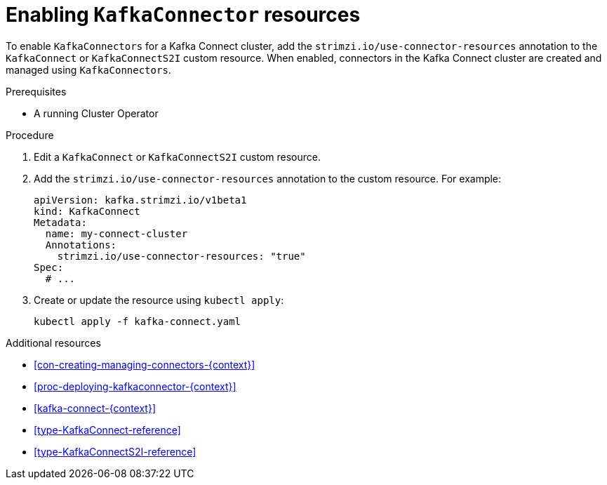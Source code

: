 // Module included in the following assemblies:
//
// assembly-deployment-configuration-kafka-connect.adoc

[id='proc-enabling-kafkaconnectors-{context}']
= Enabling `KafkaConnector` resources

To enable `KafkaConnectors` for a Kafka Connect cluster, add the `strimzi.io/use-connector-resources` annotation to the `KafkaConnect` or `KafkaConnectS2I` custom resource. When enabled, connectors in the Kafka Connect cluster are created and managed using `KafkaConnectors`.

.Prerequisites

* A running Cluster Operator

.Procedure

. Edit a `KafkaConnect` or `KafkaConnectS2I` custom resource.

. Add the `strimzi.io/use-connector-resources` annotation to the custom resource. For example:
+
[source,yaml,subs="attributes+"]
----
apiVersion: kafka.strimzi.io/v1beta1
kind: KafkaConnect
Metadata:
  name: my-connect-cluster
  Annotations: 
    strimzi.io/use-connector-resources: "true"
Spec:
  # ...
----

. Create or update the resource using `kubectl apply`:
+
[source,shell,subs="+quotes"]
----
kubectl apply -f kafka-connect.yaml
----

.Additional resources

* xref:con-creating-managing-connectors-{context}[]

* xref:proc-deploying-kafkaconnector-{context}[] 

* xref:kafka-connect-{context}[] 

* xref:type-KafkaConnect-reference[] 

* xref:type-KafkaConnectS2I-reference[] 
